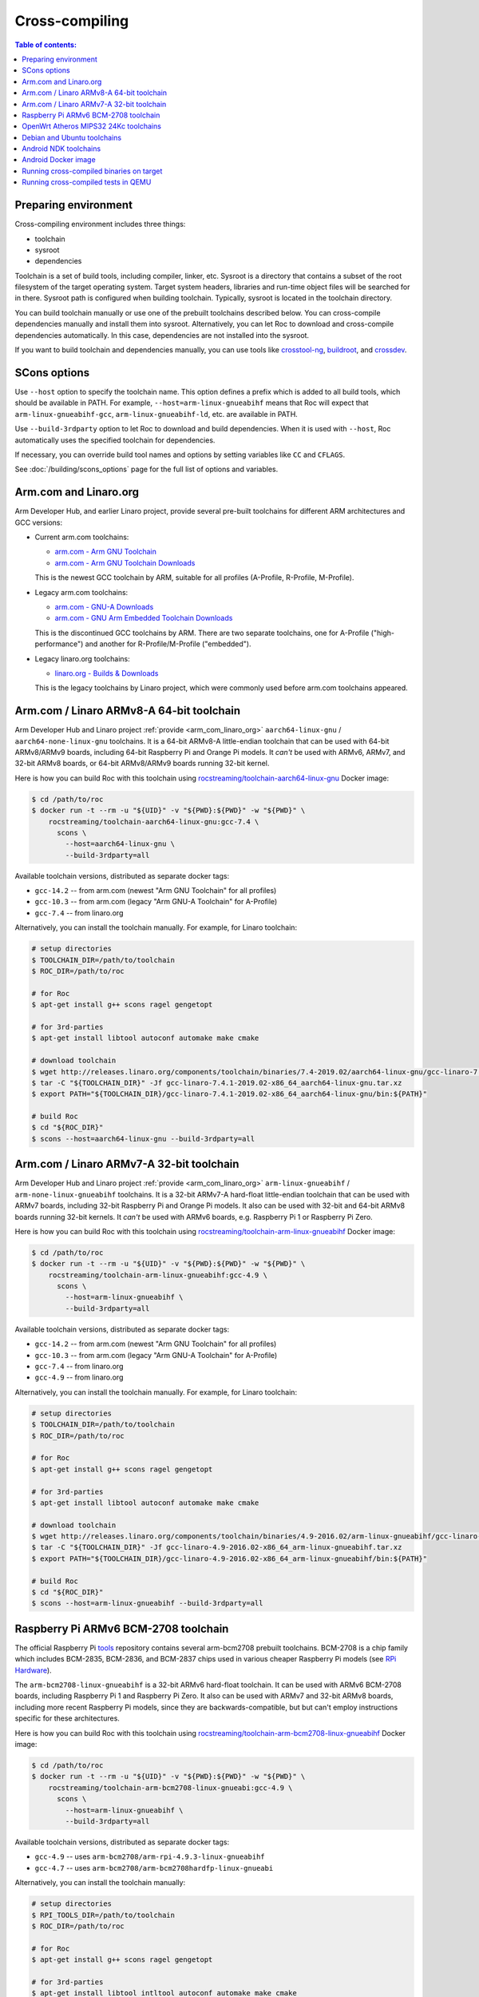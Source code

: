 Cross-compiling
***************

.. contents:: Table of contents:
   :local:
   :depth: 1

Preparing environment
=====================

Cross-compiling environment includes three things:

* toolchain
* sysroot
* dependencies

Toolchain is a set of build tools, including compiler, linker, etc. Sysroot is a directory that contains a subset of the root filesystem of the target operating system. Target system headers, libraries and run-time object files will be searched for in there. Sysroot path is configured when building toolchain. Typically, sysroot is located in the toolchain directory.

You can build toolchain manually or use one of the prebuilt toolchains described below. You can cross-compile dependencies manually and install them into sysroot. Alternatively, you can let Roc to download and cross-compile dependencies automatically. In this case, dependencies are not installed into the sysroot.

If you want to build toolchain and dependencies manually, you can use tools like `crosstool-ng <http://crosstool-ng.github.io/>`_, `buildroot <https://buildroot.org/>`_, and `crossdev <https://wiki.gentoo.org/wiki/Cross_build_environment>`_.

SCons options
=============

Use ``--host`` option to specify the toolchain name. This option defines a prefix which is added to all build tools, which should be available in PATH. For example, ``--host=arm-linux-gnueabihf`` means that Roc will expect that ``arm-linux-gnueabihf-gcc``, ``arm-linux-gnueabihf-ld``, etc. are available in PATH.

Use ``--build-3rdparty`` option to let Roc to download and build dependencies. When it is used with ``--host``, Roc automatically uses the specified toolchain for dependencies.

If necessary, you can override build tool names and options by setting variables like ``CC`` and ``CFLAGS``.

See :doc:`/building/scons_options` page for the full list of options and variables.

.. _arm_com_linaro_org:

Arm.com and Linaro.org
======================

Arm Developer Hub, and earlier Linaro project, provide several pre-built toolchains for different ARM architectures and GCC versions:

* Current arm.com toolchains:

  * `arm.com - Arm GNU Toolchain <https://developer.arm.com/Tools%20and%20Software/GNU%20Toolchain>`_
  * `arm.com - Arm GNU Toolchain Downloads <https://developer.arm.com/downloads/-/arm-gnu-toolchain-downloads>`_

  This is the newest GCC toolchain by ARM, suitable for all profiles (A-Profile, R-Profile, M-Profile).

* Legacy arm.com toolchains:

  * `arm.com - GNU-A Downloads <https://developer.arm.com/downloads/-/gnu-a>`_
  * `arm.com - GNU Arm Embedded Toolchain Downloads <https://developer.arm.com/downloads/-/gnu-rm>`_

  This is the discontinued GCC toolchains by ARM. There are two separate toolchains, one for A-Profile ("high-performance") and another for R-Profile/M-Profile ("embedded").

* Legacy linaro.org toolchains:

  * `linaro.org - Builds & Downloads <https://www.linaro.org/downloads/>`_

  This is the legacy toolchains by Linaro project, which were commonly used before arm.com toolchains appeared.

.. _aarch64-linux-gnu:

Arm.com / Linaro ARMv8-A 64-bit toolchain
=========================================

Arm Developer Hub and Linaro project :ref:`provide <arm_com_linaro_org>` ``aarch64-linux-gnu`` / ``aarch64-none-linux-gnu`` toolchains. It is a 64-bit ARMv8-A little-endian toolchain that can be used with 64-bit ARMv8/ARMv9 boards, including 64-bit Raspberry Pi and Orange Pi models. It *can't* be used with ARMv6, ARMv7, and 32-bit ARMv8 boards, or 64-bit ARMv8/ARMv9 boards running 32-bit kernel.

Here is how you can build Roc with this toolchain using `rocstreaming/toolchain-aarch64-linux-gnu <https://hub.docker.com/r/rocstreaming/toolchain-aarch64-linux-gnu/>`_ Docker image:

.. code::

    $ cd /path/to/roc
    $ docker run -t --rm -u "${UID}" -v "${PWD}:${PWD}" -w "${PWD}" \
        rocstreaming/toolchain-aarch64-linux-gnu:gcc-7.4 \
          scons \
            --host=aarch64-linux-gnu \
            --build-3rdparty=all

Available toolchain versions, distributed as separate docker tags:

* ``gcc-14.2`` -- from arm.com (newest "Arm GNU Toolchain" for all profiles)
* ``gcc-10.3`` -- from arm.com (legacy "Arm GNU-A Toolchain" for A-Profile)
* ``gcc-7.4`` -- from linaro.org

Alternatively, you can install the toolchain manually. For example, for Linaro toolchain:

.. code::

    # setup directories
    $ TOOLCHAIN_DIR=/path/to/toolchain
    $ ROC_DIR=/path/to/roc

    # for Roc
    $ apt-get install g++ scons ragel gengetopt

    # for 3rd-parties
    $ apt-get install libtool autoconf automake make cmake

    # download toolchain
    $ wget http://releases.linaro.org/components/toolchain/binaries/7.4-2019.02/aarch64-linux-gnu/gcc-linaro-7.4.1-2019.02-x86_64_aarch64-linux-gnu.tar.xz
    $ tar -C "${TOOLCHAIN_DIR}" -Jf gcc-linaro-7.4.1-2019.02-x86_64_aarch64-linux-gnu.tar.xz
    $ export PATH="${TOOLCHAIN_DIR}/gcc-linaro-7.4.1-2019.02-x86_64_aarch64-linux-gnu/bin:${PATH}"

    # build Roc
    $ cd "${ROC_DIR}"
    $ scons --host=aarch64-linux-gnu --build-3rdparty=all

.. _arm-linux-gnueabihf:

Arm.com / Linaro ARMv7-A 32-bit toolchain
=========================================

Arm Developer Hub and Linaro project :ref:`provide <arm_com_linaro_org>`  ``arm-linux-gnueabihf`` / ``arm-none-linux-gnueabihf`` toolchains. It is a 32-bit ARMv7-A hard-float little-endian toolchain that can be used with ARMv7 boards, including 32-bit Raspberry Pi and Orange Pi models. It also can be used with 32-bit and 64-bit ARMv8 boards running 32-bit kernels. It *can't* be used with ARMv6 boards, e.g. Raspberry Pi 1 or Raspberry Pi Zero.

Here is how you can build Roc with this toolchain using `rocstreaming/toolchain-arm-linux-gnueabihf <https://hub.docker.com/r/rocstreaming/toolchain-arm-linux-gnueabihf/>`_ Docker image:

.. code::

    $ cd /path/to/roc
    $ docker run -t --rm -u "${UID}" -v "${PWD}:${PWD}" -w "${PWD}" \
        rocstreaming/toolchain-arm-linux-gnueabihf:gcc-4.9 \
          scons \
            --host=arm-linux-gnueabihf \
            --build-3rdparty=all

Available toolchain versions, distributed as separate docker tags:

* ``gcc-14.2`` -- from arm.com (newest "Arm GNU Toolchain" for all profiles)
* ``gcc-10.3`` -- from arm.com (legacy "Arm GNU-A Toolchain" for A-Profile)
* ``gcc-7.4`` -- from linaro.org
* ``gcc-4.9`` -- from linaro.org

Alternatively, you can install the toolchain manually. For example, for Linaro toolchain:

.. code::

    # setup directories
    $ TOOLCHAIN_DIR=/path/to/toolchain
    $ ROC_DIR=/path/to/roc

    # for Roc
    $ apt-get install g++ scons ragel gengetopt

    # for 3rd-parties
    $ apt-get install libtool autoconf automake make cmake

    # download toolchain
    $ wget http://releases.linaro.org/components/toolchain/binaries/4.9-2016.02/arm-linux-gnueabihf/gcc-linaro-4.9-2016.02-x86_64_arm-linux-gnueabihf.tar.xz
    $ tar -C "${TOOLCHAIN_DIR}" -Jf gcc-linaro-4.9-2016.02-x86_64_arm-linux-gnueabihf.tar.xz
    $ export PATH="${TOOLCHAIN_DIR}/gcc-linaro-4.9-2016.02-x86_64_arm-linux-gnueabihf/bin:${PATH}"

    # build Roc
    $ cd "${ROC_DIR}"
    $ scons --host=arm-linux-gnueabihf --build-3rdparty=all

.. _arm-bcm2708-linux-gnueabihf:

Raspberry Pi ARMv6 BCM-2708 toolchain
=====================================

The official Raspberry Pi `tools <https://github.com/raspberrypi/tools>`_ repository contains several arm-bcm2708 prebuilt toolchains. BCM-2708 is a chip family which includes BCM-2835, BCM-2836, and BCM-2837 chips used in various cheaper Raspberry Pi models (see `RPi Hardware <https://elinux.org/RPi_Hardware>`_).

The ``arm-bcm2708-linux-gnueabihf`` is a 32-bit ARMv6 hard-float toolchain. It can be used with ARMv6 BCM-2708 boards, including Raspberry Pi 1 and Raspberry Pi Zero. It also can be used with ARMv7 and 32-bit ARMv8 boards, including more recent Raspberry Pi models, since they are backwards-compatible, but but can't employ instructions specific for these architectures.

Here is how you can build Roc with this toolchain using `rocstreaming/toolchain-arm-bcm2708-linux-gnueabihf <https://hub.docker.com/r/rocstreaming/toolchain-arm-bcm2708-linux-gnueabihf/>`_ Docker image:

.. code::

    $ cd /path/to/roc
    $ docker run -t --rm -u "${UID}" -v "${PWD}:${PWD}" -w "${PWD}" \
        rocstreaming/toolchain-arm-bcm2708-linux-gnueabi:gcc-4.9 \
          scons \
            --host=arm-linux-gnueabihf \
            --build-3rdparty=all

Available toolchain versions, distributed as separate docker tags:

* ``gcc-4.9`` -- uses ``arm-bcm2708/arm-rpi-4.9.3-linux-gnueabihf``
* ``gcc-4.7`` -- uses ``arm-bcm2708/arm-bcm2708hardfp-linux-gnueabi``

Alternatively, you can install the toolchain manually:

.. code::

    # setup directories
    $ RPI_TOOLS_DIR=/path/to/toolchain
    $ ROC_DIR=/path/to/roc

    # for Roc
    $ apt-get install g++ scons ragel gengetopt

    # for 3rd-parties
    $ apt-get install libtool intltool autoconf automake make cmake

    # for toolchain
    $ dpkg --add-architecture i386
    $ apt-get update
    $ apt-get install -y libstdc++6:i386 libgcc1:i386 zlib1g:i386

    # install toolchain
    $ git clone https://github.com/raspberrypi/tools.git "${RPI_TOOLS_DIR}"
    $ export PATH="${RPI_TOOLS_DIR}/arm-bcm2708/arm-rpi-4.9.3-linux-gnueabihf/bin:${PATH}"

    # build Roc
    $ cd "${ROC_DIR}"
    $ scons --host=arm-linux-gnueabihf --build-3rdparty=all

.. _mips-openwrt-linux-atheros:

OpenWrt Atheros MIPS32 24Kc toolchains
======================================

Here is how you can build Roc with prebuilt Artheos OpenWrt toolchains using `rocstreaming/toolchain-mips-openwrt-linux-atheros <https://hub.docker.com/r/rocstreaming/toolchain-mips-openwrt-linux-atheros/>`_ Docker image:

.. code::

    $ cd /path/to/roc
    $ docker run -t --rm -u "${UID}" -v "${PWD}:${PWD}" -w "${PWD}" \
        rocstreaming/toolchain-mips-openwrt-linux-atheros:17.01 \
          scons \
            --host=mips-openwrt-linux-musl \
            --build-3rdparty=all \
            --disable-libunwind \
            --disable-pulseaudio \
            --disable-sox

Available toolchain versions, distributed as separate docker tags:

* ``24.10`` -- OpenWrt 24.10 / ath79 / musl (`openwrt archive <https://archive.openwrt.org/releases/24.10.0/targets/ath79/generic/>`__)
* ``17.01`` -- OpenWrt 17.01 / ar71xx / musl (`openwrt archive <https://archive.openwrt.org/releases/17.01.7/targets/ar71xx/generic/>`__)
* ``12.09`` -- OpenWrt 12.09 / ar71xx / uClibc (`openwrt archive <https://archive.openwrt.org/attitude_adjustment/12.09/ar71xx/generic/>`__)

Debian and Ubuntu toolchains
============================

Debian and Ubuntu provide packaged toolchains as well, described on the `CrossToolchains <https://wiki.debian.org/CrossToolchains>`_ page on Debian wiki.

The ``arm-linux-gnueabihf`` toolchain can be used with ARMv7 boards. However note that the resulting binaries will require recent Glibc and, for instance, won't run on Raspbian versions which have more outdated one.

Here is how you can build Roc with this toolchain on Ubuntu:

.. code::

    # enable armhf architecture
    $ dpkg --add-architecture armhf

    # add armhf sources (replace "trusty" with your distro release name)
    $ cat >> /etc/apt/sources.list
    deb [arch=armhf] http://ports.ubuntu.com/ubuntu-ports trusty-updates main restricted universe multiverse
    deb [arch=armhf] http://ports.ubuntu.com/ubuntu-ports trusty-security main restricted universe multiverse
    ^D

    # fetch armhf sources
    $ apt-get update

    # for Roc
    $ apt-get install g++ scons ragel gengetopt

    # for 3rd-parties
    $ apt-get install libtool autoconf automake make cmake

    # install toolchain
    $ apt-get install crossbuild-essential-armhf

    # build Roc
    $ cd /path/to/roc
    $ scons --host=arm-linux-gnueabihf --build-3rdparty=all

.. _aarch64-linux-android:

Android NDK toolchains
======================

`Android NDK <https://developer.android.com/ndk>`_ provides two ways to build native code for Android:

* use one of the prebuilt toolchains from Android NDK directly;
* or prepare `a standalone toolchain <https://developer.android.com/ndk/guides/standalone_toolchain>`_ in a separate directory; the second approach is declared obsolete.

For convenience, Roc supports both ways.

To build Roc for Android using a prebuilt toolchain from Android NDK, you can use `rocstreaming/toolchain-linux-android <https://hub.docker.com/r/rocstreaming/toolchain-linux-android/>`_ Docker image:

.. code::

    $ cd /path/to/roc
    $ docker run -t --rm -u "${UID}" -v "${PWD}:${PWD}" -w "${PWD}" \
        rocstreaming/toolchain-linux-android \
          scons -Q \
            --disable-tools \
            --compiler=clang \
            --host=aarch64-linux-android28 \
            --build-3rdparty=libuv,openfec,speexdsp

Alternatively, you can install Android NDK manually and run:

.. code::

    # for Roc
    $ apt-get install g++ scons ragel gengetopt

    # for 3rd-parties
    $ apt-get install libtool autoconf automake make cmake

    # setup path
    $ export PATH="/PATH_TO_NDK/toolchains/llvm/prebuilt/linux-x86_64/bin:${PATH}"

    # build Roc
    $ cd /path/to/roc
    $ scons -Q \
        --disable-tools \
        --compiler=clang \
        --host=aarch64-linux-android28 \
        --build-3rdparty=libuv,openfec,speexdsp

Supported ``--host`` values are:

* ``aarch64-linux-android<API>`` (64-bit ARM)
* ``armv7a-linux-androideabi<API>`` (32-bit ARM)
* ``x86_64-linux-android<API>`` (64-bit Intel)
* ``i686-linux-android<API>`` (32-bit Intel)

Here ``<API>`` stands for the Android API level, e.g. 28. Each Android NDK version supports its own set of the API levels.

Building Roc with a standalone toolchain is similar to cross-compiling with any other toolchain:

* prepare a toolchain for desired ABI (target architecture) and API level, e.g. ``aarch64-linux-android``
* add toolchain to ``PATH``
* pass toolchain to scons using ``--host`` option, e.g. ``--host=aarch64-linux-android``

Since standalone toolchains are obsolete, Roc doesn't provide prebuilt Docker images for them.

.. _android_docker:

Android Docker image
====================

There are scripts for building Roc for Android and running tests on Android emulator. Everything is built and run inside Docker, so you don't need to install anything on your system, besides Docker.

To build Roc for Android, you can just run:

.. code::

   $ scripts/android_emu.sh build

This command will pull ``rocstreaming/env-android`` Docker image, install necessary Android components inside it, and build Roc. Build results will be available in ``./bin``, as usual.

To run Roc tests on Android emulator, use ``test`` command:

.. code::

   $ scripts/android_emu.sh test

This command will additionally start Android emulator, and run Roc tests on it.

.. warning::

   This command will automatically employ KVM-based hardware acceleration. If you're using VirtualBox, you should temporary stop it and unload its kernel drivers, because they can't work with KVM side-by-side. You can do it using ``systemctl`` command.

Subsequent runs will be much faster than the first one, because Docker container will remain running in background, and downloaded Android components will be cached in Docker volume. You can remove Docker container and volume using ``purge`` command:

.. code::

   $ scripts/android_emu.sh purge

Here is the full list of available commands:

* ``build`` - build code
* ``test`` - build code and run tests
* ``clean`` - remove build artifacts
* ``purge`` - remove build artifacts and docker container

You can also configure build via environment variables:

.. code::

   $ export API=28
   $ export ABI=x86_64
   $ export NDK_VERSION=21.1.6352462
   $ export BUILD_TOOLS_VERSION=28.0.3
   $ export CMAKE_VERSION=3.10.2.4988404

   $ scripts/android_emu.sh build

For more details about ``rocstreaming/env-android`` image, see :doc:`/portability/android_environment`.

Running cross-compiled binaries on target
=========================================

To run compiled binaries on the target system, you should install necessary runtime dependencies.

If you build Roc dependencies manually and install them into sysroot, you should also install them on the target system.

If you let Roc to build its dependencies automatically using ``--build-3rdparty`` option, most of them are statically linked into the Roc binaries, but there are still a few dependencies that are linked dynamically and so needed to be installed on the target system.

You can either copy their binaries from ``3rdparty/<toolchain>/rpath`` directory or obtain them some other way. If you have a package manager on the target system, you can just login on the system and install them.

Here are examples for Raspbian:

If ALSA support is enabled, install libasound:

.. code::

   $ apt-get install libasound2

If PulseAudio support is enabled, install libltdl and libpulse:

.. code::

   $ apt-get install libltdl7 libpulse0

.. _qemu:

Running cross-compiled tests in QEMU
====================================

Running a test on 64-bit ARMv8 CPU using `rocstreaming/toolchain-aarch64-linux-gnu <https://hub.docker.com/r/rocstreaming/toolchain-aarch64-linux-gnu/>`_ Docker image:

.. code::

    $ cd /path/to/roc
    $ docker run -t --rm -u "${UID}" -v "${PWD}:${PWD}" -w "${PWD}" \
        rocstreaming/toolchain-aarch64-linux-gnu:gcc-7.4 \
          env LD_LIBRARY_PATH="/opt/sysroot/lib:${PWD}/3rdparty/aarch64-linux-gnu/rpath" \
            qemu-aarch64 -L /opt/sysroot -cpu cortex-a53 \
              ./bin/aarch64-linux-gnu/roc-test-core

Running a test on 32-bit ARMv7 CPU using `rocstreaming/toolchain-arm-linux-gnueabihf <https://hub.docker.com/r/rocstreaming/toolchain-arm-linux-gnueabihf/>`_ Docker image:

.. code::

    $ cd /path/to/roc
    $ docker run -t --rm -u "${UID}" -v "${PWD}:${PWD}" -w "${PWD}" \
        rocstreaming/toolchain-arm-linux-gnueabihf:gcc-4.9 \
          env LD_LIBRARY_PATH="/opt/sysroot/lib:${PWD}/3rdparty/arm-linux-gnueabihf/rpath" \
            qemu-arm -L /opt/sysroot -cpu cortex-a15 \
              ./bin/arm-linux-gnueabihf/roc-test-core

Running a test on 32-bit ARMv6 CPU using `rocstreaming/toolchain-arm-bcm2708-linux-gnueabihf <https://hub.docker.com/r/rocstreaming/toolchain-arm-bcm2708-linux-gnueabihf/>`_ Docker image:

.. code::

    $ cd /path/to/roc
    $ docker run -t --rm -u "${UID}" -v "${PWD}:${PWD}" -w "${PWD}" \
        rocstreaming/toolchain-arm-bcm2708-linux-gnueabihf:gcc-4.9 \
          env LD_LIBRARY_PATH="/opt/sysroot/lib:${PWD}/3rdparty/arm-linux-gnueabihf/rpath" \
            qemu-arm -L /opt/sysroot -cpu arm1176 \
              ./bin/arm-linux-gnueabihf/roc-test-core
